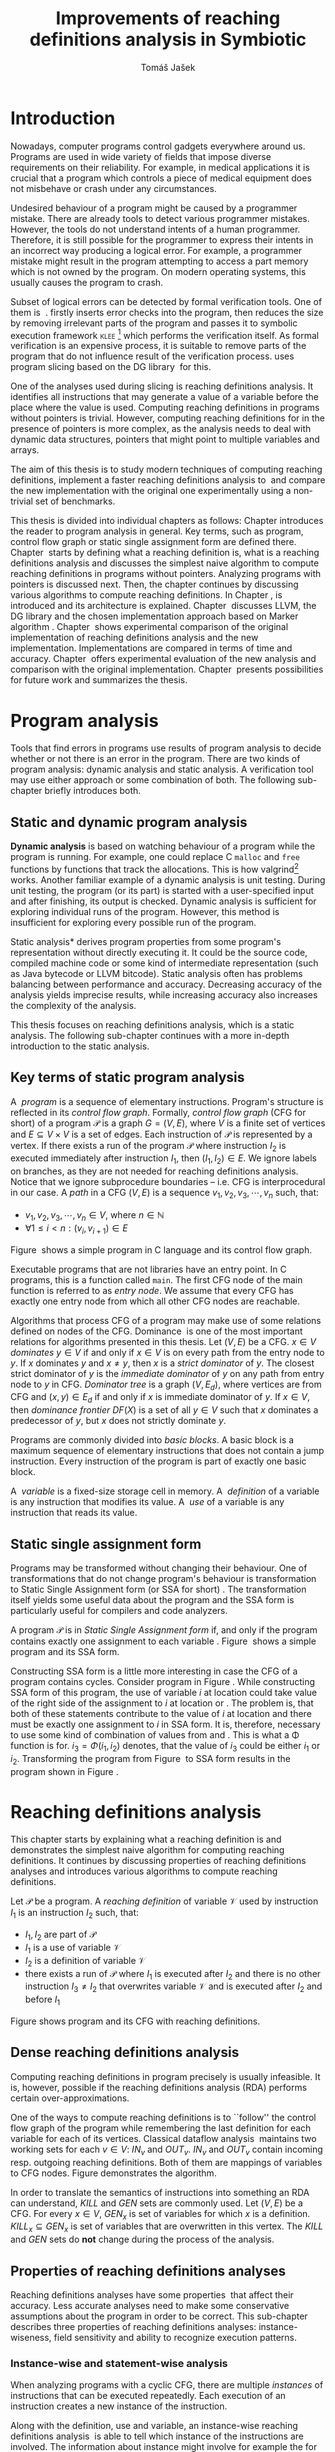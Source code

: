 #+TITLE: Improvements of reaching definitions analysis in Symbiotic
#+AUTHOR: Tomáš Jašek
#+LATEX_CLASS:         fithesis
#+OPTIONS:             todo:nil toc:nil
#+LATEX_CLASS_OPTIONS: [nolot,nolof,digital,twoside]
#+LATEX_HEADER:        \input{setup.tex}
* DONE Introduction

Nowadays, computer programs control gadgets everywhere around
us. Programs are used in wide variety of fields that impose diverse
requirements on their reliability. For example, in medical
applications it is crucial that a program which controls a piece of
medical equipment does not misbehave or crash under any circumstances.

Undesired behaviour of a program might be caused by a programmer
mistake. There are already tools to detect various programmer
mistakes. However, the tools do not understand intents of a human
programmer. Therefore, it is still possible for the programmer to
express their intents in an incorrect way producing a logical
error. For example, a programmer mistake might result in the program
attempting to access a part memory which is not owned by the
program. On modern operating systems, this usually causes the
program to crash.

Subset of logical errors can be detected by formal verification
tools. One of them is \sbt{}\nbsp{}\cite{Symbiotic}. \sbt{} firstly inserts
error checks into the program, then reduces the size by removing
irrelevant parts of the program and passes it to symbolic execution
framework \textsc{klee} [fn::http://klee.github.io/] which performs
the verification itself. As formal verification is an expensive
process, it is suitable to remove parts of the program that do not
influence result of the verification process. \sbt{} uses program
slicing based on the DG library\nbsp{}\cite{ChalupaDG} for this.

One of the analyses used during slicing is reaching definitions
analysis. It identifies all instructions that may generate a value of
a variable before the place where the value is used. Computing
reaching definitions in programs without pointers is trivial. However,
computing reaching definitions for in the presence of pointers is more
complex, as the analysis needs to deal with dynamic data structures,
pointers that might point to multiple variables and arrays.

The aim of this thesis is to study modern techniques of computing
reaching definitions, implement a faster reaching definitions analysis
to\nbsp{}\sbt{} and compare the new implementation with the original one
experimentally using a non-trivial set of benchmarks.

This thesis is divided into individual chapters as follows: Chapter
\ref{ch:ProgAnalysis} introduces the reader to program analysis in
general. Key terms, such as program, control flow graph or static
single assignment form are defined there. Chapter\nbsp{}\ref{ch:RDA} starts
by defining what a reaching definition is, what is a reaching
definitions analysis and discusses the simplest naive algorithm to
compute reaching definitions in programs without pointers. Analyzing
programs with pointers is discussed next. Then, the chapter continues
by discussing various algorithms to compute reaching definitions. In
Chapter\nbsp{}\ref{ch:Symbiotic}, \sbt{} is introduced and its architecture
is explained. Chapter\nbsp{}\ref{ch:Implementation} discusses LLVM, the DG
library and the chosen implementation approach based on Marker
algorithm\nbsp{}\cite{BraunSSA}. Chapter\nbsp{}\ref{ch:Experiment}
shows experimental comparison of the original implementation of
reaching definitions analysis and the new
implementation. Implementations are compared in terms of time and
accuracy. Chapter\nbsp{}\ref{ch:Experiment} offers experimental evaluation
of the new analysis and comparison with the original
implementation. Chapter\nbsp{}\ref{ch:Summary} presents possibilities for
future work and summarizes the thesis.

* DONE Program analysis
\label{ch:ProgAnalysis}

Tools that find errors in programs use results of program analysis to
decide whether or not there is an error in the program. There are two
kinds of program analysis: dynamic analysis and static analysis. A
verification tool may use either approach or some combination of
both. The following sub-chapter briefly introduces both.

** DONE Static and dynamic program analysis

*Dynamic analysis* is based on watching behaviour of a program while
the program is running. For example, one could replace C =malloc= and
=free= functions by functions that track the allocations. This is how
valgrind[fn::http://valgrind.org/] works. Another familiar example of
a dynamic analysis is unit testing. During unit testing, the program
(or its part) is started with a user-specified input and after
finishing, its output is checked. Dynamic analysis is sufficient for
exploring individual runs of the program. However, this method is
insufficient for exploring every possible run of the program.

\noindent *Static analysis* derives program properties from some
program's representation without directly executing it. It could be
the source code, compiled machine code or some kind of intermediate
representation (such as Java bytecode or LLVM bitcode). Static
analysis often has problems balancing between performance and
accuracy. Decreasing accuracy of the analysis yields imprecise
results, while increasing accuracy also increases the complexity of
the analysis.

This thesis focuses on reaching definitions analysis, which is a
static analysis. The following sub-chapter continues with a more
in-depth introduction to the static analysis.

\clearpage
** DONE Key terms of static program analysis
\label{ch:KTPA}
#+BEGIN_LaTeX
  \begin{figure}
    \begin{minipage}[b]{0.5\textwidth}
      \begin{lstlisting}[language=C]
        int $i$;
        scanf("%d", &i);
        if ($i$ % 2 == 0)
            puts("even");
        else
            puts("odd");
        puts("exit");
      \end{lstlisting}
    \end{minipage}
    \begin{minipage}[t]{0.5\textwidth}
      \begin{tikzpicture}
      \tikzstyle{arr} = [->,shorten <=1pt,>=stealth',semithick]
        \node[draw, rectangle] (A) at (0, 0) {int $i$};
        \node[draw, rectangle] (B) at (0, -1.2) {scanf("\%d", \&$i$)};
        \node[draw, rectangle] (C) at (0, -2.4) {if $i$ \% 2 == 0};
        \node[draw, rectangle] (D) at (-1.5, -3.6) {puts("even")};
        \node[draw, rectangle] (E) at (1.5, -3.6) {puts("odd")};
        \node[draw, rectangle] (F) at (0, -4.8) {puts("exit")};
        \draw[arr] (A) -- (B);
        \draw[arr] (B) -- (C);
        \draw[arr] (C) -- (D);
        \draw[arr] (C) -- (E);
        \draw[arr] (D) -- (F);
        \draw[arr] (E) -- (F);
      \end{tikzpicture}
    \end{minipage}
    \caption{Program in C language and its control flow graph}
    \label{fig:programCFG}
  \end{figure}
#+END_LaTeX

A\nbsp{} /program/ is a sequence of elementary instructions.  Program's
structure is reflected in its /control flow graph/. Formally, /control
flow graph/ (CFG for short\index{CFG}) of a program $\mathcal P$ is a
graph $G = (V, E)$, where $V$ is a finite set of vertices and $E
\subseteq V \times V$ is a set of edges. Each instruction of $\mathcal P$
is represented by a vertex. If there exists a run of the program
$\mathcal P$ where instruction $I_2$ is executed immediately after
instruction $I_1$, then $(I_1, I_2) \in E$. We ignore labels on branches,
as they are not needed for reaching definitions analysis. Notice that
we ignore subprocedure boundaries -- i.e. CFG is interprocedural in
our case. A /path/ in a CFG $(V, E)$ is a sequence $v_1, v_2, v_3, \cdots, v_n$
such, that:

- $v_1,v_2, v_3, \cdots, v_n \in V$, where $n \in \mathbb N$
- $\forall 1 \le i < n: (v_i, v_{i+1}) \in E$

Figure\nbsp{}\ref{fig:programCFG} shows a simple program in C
language and its control flow graph.


Executable programs that are not libraries have an entry point. In C
programs, this is a function called =main=. The first CFG node of the
main function is referred to as /entry node/. We assume that every CFG
has exactly one entry node from which all other CFG nodes are
reachable.

\label{domTree} Algorithms that process CFG of a program may make use
of some relations defined on nodes of the
CFG. Dominance\nbsp{}\cite{TarjanDom} is one of the most important relations
for algorithms presented in this thesis. Let\nbsp{}$(V, E)$ be a CFG. $x \in
V$ /dominates/ $y \in V$ if and only if $x \in V$ is on every path from
the entry node to $y$. If $x$ dominates $y$ and $x \ne y$, then $x$ is a
/strict dominator/ of $y$. The closest strict dominator of $y$ is the
/immediate dominator/ of $y$ on any path from entry node to $y$ in
CFG. /Dominator tree/ is a graph $(V, E_d)$, where vertices are from
CFG and $(x, y) \in E_d$ if and only if $x$ is immediate dominator of
$y$.  If $x \in V$, then /dominance frontier/ $DF(X)$ is a set of all $y
\in V$ such that $x$ dominates a predecessor of $y$, but $x$ does not
strictly dominate $y$.

Programs are commonly divided into /basic blocks/. A basic block is a
maximum sequence of elementary instructions that does not contain a
jump instruction. Every instruction of the program is part of exactly
one basic block.

A\nbsp{} /variable/ is a fixed-size storage cell in memory. A\nbsp{}
/definition/ of a variable is any instruction that 
modifies its value. A\nbsp{} /use/ of a variable is any instruction
that reads its value.

** DONE Static single assignment form
Programs may be transformed without changing their behaviour. One of
transformations that do not change program's behaviour is
transformation to Static Single Assignment form (or SSA for
short)\nbsp{}\cite{CytronSSA}. The transformation itself yields some useful
data about the program and the SSA form is particularly useful for
compilers and code analyzers.

#+BEGIN_LaTeX
    \begin{figure}[H]
    \begin{minipage}[t]{0.5\textwidth}
      \begin{lstlisting}[language=C]
        int $i$ = 1;
        int $j$ = 1;
        $i$ = $i$ + $j$;
        $j$ = $j$ + $i$;
        foo($i$, $j$);
      \end{lstlisting}
    \end{minipage}
    \begin{minipage}[t]{0.5\textwidth}
      \begin{lstlisting}[language=C]
      int $i_1$ = 1;
      int $j_1$ = 1;
      $i_2$ = $i_1$ + $j_1$;
      $j_2$ = $j_1$ + $i_2$;
      foo($i_2$, $j_2$);
      \end{lstlisting}
    \end{minipage}
    \caption{Program and its SSA form}
    \label{fig:programSSA}
    \end{figure}
#+END_LaTeX
A program $\mathcal P$ is in /Static Single Assignment form/ if, and
only if the program contains exactly one assignment to each
variable\nbsp{}\cite{RosenGVNRC}. Figure\nbsp{}\ref{fig:programSSA} shows a simple
program and its SSA form.
\clearpage
#+BEGIN_LaTeX
  \begin{figure}
      \begin{lstlisting}[language=C]
int $i$ = 0; /\encircle{1}/
while ($i$ < 10) {
    printf("%d\n", $i$); /\encircle{2}/
    $i$++;  /\encircle{3}/
}
      \end{lstlisting}

    \caption{Simple C program with loops}
    \label{fig:loop1}
    \end{figure}
#+END_LaTeX
Constructing SSA form is a little more interesting in case the CFG of
a program contains cycles. Consider program in
Figure\nbsp{}\ref{fig:loop1}. While constructing SSA form of this program,
the use of variable $i$ at location \encircle{2} could take value of
the right side of the assignment to $i$ at location \encircle{1} or
\encircle{3}. The problem is, that both of these statements contribute
to the value of $i$ at location \encircle{2} and there must be exactly
one assignment to $i$ in SSA form. It is, therefore, necessary to use
some kind of combination of values from \encircle{1} and
\encircle{3}. This is what a \Phi function is for. $i_3 = \Phi(i_1, i_2)$
denotes, that the value of $i_3$ could be either $i_1$ or
$i_2$. Transforming the program from Figure\nbsp{}\ref{fig:loop1} to SSA form
results in the program shown in Figure\nbsp{}\ref{fig:loop2}.

#+BEGIN_LaTeX
    \begin{figure}[h]
      \begin{lstlisting}[language=C]
int $i_1$ = 0;
int $i_2$;
int $i_3$;

while ($i_2 = \Phi(i_1, i_3), i_2 < 10$) {
    printf("%d\n", $i_2$);
    $i_3$ = $i_2$ + 1;
}
      \end{lstlisting}
  \caption{SSA form of the program from figure~\ref{fig:loop1}}
  \label{fig:loop2}
    \end{figure}
#+END_LaTeX

* DONE Reaching definitions analysis
\label{ch:RDA}
This chapter starts by explaining what a reaching definition is and
demonstrates the simplest naive algorithm for computing reaching
definitions. It continues by discussing properties of reaching
definitions analyses and introduces various algorithms to compute
reaching definitions.

\label{def:RD}Let $\mathcal P$ be a program. A /reaching definition/
\index{RD} of variable $\mathcal V$ used by instruction $I_1$ is an
instruction $I_2$ such, that:
+ $I_1, I_2$ are part of $\mathcal P$
+ $I_1$ is a use of variable $\mathcal V$
+ $I_2$ is a definition of variable $\mathcal V$
+ there exists a run of $\mathcal P$ where $I_1$ is executed after $I_2$
  and there is no other instruction $I_3 \neq I_2$ that overwrites
  variable $\mathcal V$ and is executed after $I_2$ and before $I_1$

#+BEGIN_LaTeX
    \begin{figure}[hbtp]
      \begin{subfigure}{0.5\textwidth}
        \centering
        
        \begin{lstlisting}[language=C]
int i = 5; /\encircle{1}/
int j = 4; /\encircle{2}/
          
if (i == 0) {
    j = 1; /\encircle{3}/
} else if (i == 2) {
    j = 3; /\encircle{4}/
}
printf("%d", j);
        \end{lstlisting}
      \end{subfigure}
      \begin{subfigure}{0.5\textwidth}
        \centering
        \begin{tikzpicture}

          \tikzstyle{arr} = [->,shorten <=1pt,>=stealth',semithick];
          \tikzstyle{rd} = [->,shorten <=1pt,>=stealth',dashed];

          \node[draw, rectangle] (declI)               { int $i = 5$};
          \node[draw, rectangle] (declJ) [below of=declI] { int $j = 4$};

          \node[draw, rectangle] (C) [below of=declJ] { if $i$ == 0};
          \node[text]                [right of=C, right of=C, right of=C] { $i \rightarrow \{ \encircle{1} \}$};
          \node[draw, rectangle] (E) [below of=C] { if $i == 2$ };
          \node[text]                [right of=E, below of=E] { $i \rightarrow \{ \encircle{1} \}$};
          \node[draw, rectangle] (D) [right of=E, right of=E] { j = 1 };
          \node[draw, rectangle] (F) [below of=E, left of=E] { $j = 3$ };
          \node[draw, rectangle] (G) [below of=F, below of=E] { printf("\%d", $j$ ) };
          \node[text]                [below of=G] { $j \rightarrow \{ \encircle{2}, \encircle{3}, \encircle{4} \}$};

          \draw [arr] (declI) -- (declJ);
          \draw [arr] (declJ) -- (C);
          \draw [arr] (C) -| (D);
          \draw [arr] (C) -- (E);
          \draw [arr] (D) |- (G);
          \draw [arr] (E) -- (F);
          \draw [arr] (F) -- (G);
          \draw [arr] (E) -- (G);
        \end{tikzpicture}

      \end{subfigure}
      \caption{Program in C language, its CFG and reaching definitions. Solid edges are part of CFG, reaching definitions are represented by set of line numbers where the definitions are.}
      \label{fig:programRD}
    \end{figure}
#+END_LaTeX

Figure \ref{fig:programRD} shows program and its CFG with reaching
definitions.

** DONE Dense reaching definitions analysis
\label{denseRDA} 

Computing reaching definitions in program precisely is usually
infeasible. It is, however, possible if the reaching definitions
analysis (RDA) performs certain over-approximations.

One of the ways to compute reaching definitions is to ``follow'' the
control flow graph of the program while remembering the last
definition for each variable for each of its vertices. Classical
dataflow analysis\nbsp{}\cite{TonellaDenseRDA} maintains two working sets
for each $v \in V$: $IN_v$ and $OUT_v$. $IN_v$ and $OUT_v$ contain incoming
resp. outgoing reaching definitions. Both of them are mappings of
variables to CFG nodes. Figure \ref{fig:denseRDA} demonstrates the
algorithm.

In order to translate the semantics of instructions into something an
RDA can understand, $KILL$ and $GEN$ sets are commonly used. Let $(V,
E)$ be a CFG. For every $x \in V$, $GEN_x$ is set of variables for which
$x$ is a definition. $KILL_x \subseteq GEN_x$ is set of variables that
are overwritten in this vertex. The $KILL$ and $GEN$ sets do *not*
change during the process of the analysis.

#+BEGIN_LaTeX
  \begin{figure}[H]
    \begin{algorithm}[H]
      \SetAlgoVlined
      \KwData{Control Flow Graph as $(V, E)$, for every $v \in V$, $GEN_v$ and $KILL_v$ are known based on instruction semantics, $pred(v)$ is a set of predecessors of $v$ in the CFG}
      \KwResult{for every $v \in V$, $IN_v$ and $OUT_v$ are computed}
      
      \While{\text{not fixpoint}} {
        \For{$v \in V$} {
          $IN_v \gets \bigcup\limits_{u \in pred(v)} OUT_u$ \;
          $OUT_v \gets GEN_v \cup (IN_v \setminus KILL_v)$ \;
        }
      }
    \end{algorithm}
    \caption{Dense reaching definitions analysis algorithm}
    \label{fig:denseRDA}
  \end{figure}
#+END_LaTeX

** DONE Properties of reaching definitions analyses

Reaching definitions analyses have some properties\nbsp{}\cite{rptRDA} that
affect their accuracy. Less accurate analyses need to make some
conservative assumptions about the program in order to be
correct. This sub-chapter describes three properties of reaching
definitions analyses: instance-wiseness, field sensitivity and ability
to recognize execution patterns.

*** DONE Instance-wise and statement-wise analysis
When analyzing programs with a cyclic CFG, there are multiple
/instances/ of instructions that can be executed repeatedly. Each
execution of an instruction creates a new instance of the instruction.

Along with the definition, use and variable, an instance-wise reaching
definitions analysis\nbsp{}\cite{rptRDA} is able to tell which instance of the
instructions are involved. The information about instance might
involve for example the for loop indexing variable $i$. There might be
more variables in case the instruction is inside of a nested loop.

#+BEGIN_LaTeX
  \begin{figure}[H]
    \begin{lstlisting}[language=C]
int $a$ = 0; /\encircle{1}/

for(int $i$ = 0; $i$ < 5; ++$i$) {
    int $b$ = $a$ + $i$; /\encircle{2}/
    $a$ = $b$; /\encircle{3}/
}
      \end{lstlisting}
      \caption{Demonstration of differences between statement-wise and instance-wise analysis}
      \label{fig:instWise}
      \end{figure}
#+END_LaTeX

Differences between instance-wise analysis and statement-wise analysis
are demonstrated on a simple program in figure
\ref{fig:instWise}. Reaching definitions for $a$ at location
\encircle{2} are \encircle{1} and \encircle{3}. The difference is how
much information the analysis is able to provide about the reaching
definition \encircle{3} at \encircle{2}. Statement-wise analysis would
simply state, that \encircle{3} is a reaching definition of $a$ at
\encircle{2}. Instance-wise analysis goes a little further by
reporting, that $\encircle{3}^{i+1}$ is a reaching definition of $a$ at
$\encircle{2}^i$. The upper index denotes the index of iteration.

*** DONE Field sensitivity
Usage of aggregated data structures, such as arrays or C language
=struct=-s introduces another issue that needs to be addressed by a
reaching definitions analysis. Precision of analysis for programs that
use aggregated data structures depends on whether the analysis can
distinguish between individual elements of the data structure\nbsp{}\cite{rptRDA}.

#+BEGIN_LaTeX
  \begin{figure}
    \begin{lstlisting}[language=C]
int $a$[5];
$a$[0] = 1; /\encircle{1}/
$a$[1] = 2; /\encircle{2}/
foo($a$[2]); /\encircle{3}/
    \end{lstlisting}
    \caption{Demonstration of field-sensitive reaching definitions analysis}
    \label{fig:rdaFS}
    \end{figure}
#+END_LaTeX

Consider the program in Figure\nbsp{}\ref{fig:rdaFS}. Locations \encircle{1}
and \encircle{2} in the program define the first and the second
element of $a$. After that, location \encircle{3} contains a function
call that uses the third element of the array. This element has no
definitions in the program, so an accurate reaching definitions should
find no definitions for it.

A field-sensitive analysis considers array indices and correctly
reports no reaching definitions for $a[2]$ at location \encircle{3}.

A field-insensitive analysis ignores indices of the array and for
location \encircle{3}, it would report, that reaching definitions of
$a[2]$ are \encircle{1} and \encircle{2}. This is an
over-approximation that has to be performed by the field-insensitive
analysis.
*** DONE Execution patterns recognition

#+BEGIN_LaTeX
  \begin{figure}
    \begin{lstlisting}[language=C]
int foo(int $a$) {
int $c$ = 0;
if ($a$ < 0) {
  $c$ = 1; /\encircle{1}/
}
if (a >= 0) {
  $c$ = 2; /\encircle{2}/
}
return $c$; /\encircle{3}/
}
    \end{lstlisting}
    \caption{Demonstration of effects of execution patterns recognition on reaching definitions analysis}
    \label{fig:executionPatterns}
  \end{figure}
#+END_LaTeX

Reaching definitions analysis is often not the only analysis that is
part of a program analysis framework. More often than not, there are
more analyses that derive various properties of program or its
parts. Reaching definitions analysis can sometimes take advantage of
results of previously ran analyses and achieve better accuracy or
speed\nbsp{}\cite{rptRDA}.

Consider the program in figure\nbsp{}\ref{fig:executionPatterns}. If an external
analysis reports that there is no program execution where $a < 0$, the
reaching definitions analysis could take this into account and derive
that \encircle{1} is not a reaching definition of $c$ at \encircle{3}
even despite the fact it is a definition of a simple
variable. Analysis that does not take it into account would report
that both \encircle{1} and \encircle{2} are reaching definitions of
$c$ at \encircle{3}.

In this case, an analysis that does not recognize execution patterns
yields an over-approximation, which is not a problem.

*** DONE Using strong and weak definitions
The mentioned properties increase accuracy of an RDA. Accuracy of the
analysis comes at the cost of performance. Because of that, it is
desirable to trade accuracy for better performance in some cases. In
order not to sacrifice too much accuracy, analyses distinguish between
/strong/ and /weak/ definitions.

A\nbsp{}strong definition over-writes the variable with a new value. When
a\nbsp{}strong definition is encountered, it invalidates all previous
definitions of the variable. Weak definition, on the other hand, does
not necessarily over-write the variable, so it does not invalidate
previous definitions. In the dense algorithm discussed in
Section\nbsp{}\ref{denseRDA}, strong definitions are both in the $KILL$
sets.

** DONE Analyzing programs that use pointers
One of the most important features of programming languages are
pointers. They can be utilized to implement dynamic data structures,
which are very widely used. As pointers make it possible to create
variables that refer to variables, they inherently make programs more
difficult to understand and analyze. In order to compute reaching
definitions in programs that use pointers, an RDA must use information
from pointer analysis which took place prior to the RDA.

*** DONE Pointer analysis
Pointer analysis\nbsp{}\cite{ChalupaPTA} is, similarly to reaching
definitions analysis, a static program analysis. It computes a set
$\mathcal V$ of variables for each pointer $p$. This set will be
referred to as /points-to/ set. If $p$ may point to some variable $v$,
then $v \in \mathcal V$.

Reaching definitions analysis uses the data from pointer analysis to
recognize possible uses and definitions of variables. Accuracy of the
reaching definitions analysis, therefore, depends on accuracy of the
underlying pointer analysis. Namely, when the pointer analysis
performs an over-approximation, so will the reaching definitions
analysis.

*** DONE Weak definitions in programs with pointers
\label{strongWeakUpdate} Reaching definitions analyses that process
programs with pointers need to use weak definitions. Had they used
strong definitions, they could yield incorrect results.

The first case is, that a pointer could point to multiple
variables. In this case, every definition via such pointer must be
considered as a weak definition, because it could over-write either of
the memory objects while leaving the other untouched.

#+BEGIN_LaTeX
    \begin{figure}
      \begin{lstlisting}[language=C]
  int *foo() {
      return malloc(sizeof(int)); /\encircle{3}/
  }
    
int *a = foo();
int *b = foo();
*a = 1; /\encircle{1}/
*b = 2; /\encircle{2}/
      \end{lstlisting}
      \caption{Demonstration of weak definitions of heap-allocated memory. Source: DG library documentation}
      \label{fig:heapWeak}
    \end{figure}
#+END_LaTeX

Consider the program in figure\nbsp{}\ref{fig:heapWeak}. The program could
case problems if the pointer analysis used by RDA uses statements to
identify memory objects. Two objects allocated by the same statement
are then treated as the same memory. This is not accurate, as $a$ and
$b$ are two distinct memory objects. If \encircle{2} is labeled as
a\nbsp{}strong update, the definition at \encircle{1} would be over-written
be the definition at \encircle{2}, because they were allocated by the
same statement - =malloc= at \encircle{3}. As a consequence, the RDA
has to treat definitions of heap-allocated memory as weak definitions.

Apart from the dense algorithm, several other algorithms to compute
reaching definitions have been introduced. Other algorithms are
generally based on traversing the CFG of a program and processing only
definitions and uses of variables. They also attempt to eliminate need
to use fixpoint in the computation. The following section briefly
introduces demand-driven reaching definitions
analysis.

** DONE Demand-driven reaching definitions analysis

The main idea of demand-driven approach\nbsp{}\cite{SootDDRDA} is to answer
the question ``can a definition $d$ of variable $v$ reach a program
point $p$?''. This question is referred to as /query/ and it is
represented by a triple $(d, p, v)$. After a query is generated, it is
propagated backwards along nodes of the CFG. Each node may either
answer the query or continue the propagation to its predecessors. If a
node $x$ contains a definition of $v$, the query propagation
stops. The answer is yes, if and only if $x = d$. If $x \ne d$, then
node $x$ kills the definition $d$ before it can reach $p$ along the
path.

In case a program point $p$ has $n$ predecessors, it is sufficient
that the reachability of $d$ is reported by at least one of them.

It is worth noting, that this approach has a special property that
makes it suitable for a slicer: It is able to start from the slicing
criterion and gradually find all definitions that affect the
criterion. This way, it can avoid computing irrelevant information.

** DONE Sparse dataflow analysis
Another approach to computing reaching definitions was introduced by
Madsen and M\o{}ller \cite{MadsenSDAPR}. This approach requires
pre-computing dominator tree\nbsp{}\cite{CytronSSA} for nodes of the
CFG, as explained in section\nbsp{}\ref{domTree}.

When the algorithm encounters a use of a variable, it searches
dominator tree of the program backwards until it finds a definition of
the same variable. The triple $(d, v, u)$ where $d$ is a definition of
a variable $v$ and $u$ is a use of $v$, is then added to $DU$ set.

When a new definition $d_n$ of variable $v$ is encountered, the
algorithm finds a set $\mathcal D_p$ of previous definitions of
$v$. Then, for each $d_p \in \mathcal D_p$ where $d_n$ is a strict
dominator of $d_p$, all triples $(d_p, v, u) \in DU$ are removed from
$DU$.

While processing definitions and uses, the algorithm places \Phi nodes
for variables when necessary. As a side-effect, SSA form of the
program is produced.

The input program is processed by the algorithm until fixpoint -- there is no new use
discovered.

** DONE Algorithms based on static single assignment form
\label{SSArd} Algorithms that transform a program into SSA form
replace modified variables in assignments by new, artificially-created
variables representing a new ``version'' of the variable. They also
replace variables in uses by the most recent definition -- reaching
definition. Reaching definitions are a side-effect of transformation
to SSA form.

For the purpose of this thesis, we have studied two algorithms for
computing SSA form. One of them has been introduced by Cytron et
al\nbsp{}\cite{CytronSSA}.  The second algorithm, invented by Braun et
al\nbsp{}\cite{BraunSSA}, is simpler and has been experimentally proven to
be as fast as the Cytron et al. algorithm\nbsp{}\cite{BraunSSA}.

*** DONE Cytron et al algorithm

Algorithm introduced by Cytron et al.\nbsp{}\cite{CytronSSA} uses dominance
information to find locations of \Phi nodes, so it requires the dominator
tree of nodes in the CFG to be computed already. It also requires to
have a set $\mathcal A(\mathcal V)$ for every variable $\mathcal V$,
that contains all definitions of $\mathcal V$.

The algorithm starts by computing dominance frontiers from a dominator
tree. Dominance frontiers are then used to compute where in the
program should \Phi nodes be placed. \Phi node positions are computed for
each variable individually. After positions of \Phi nodes are computed,
the CFG is traversed once again and value numbering takes place for
all variables at once.

This approach is proven to produce minimal SSA form\nbsp{}\cite{CytronSSA}.

*** DONE Braun et al algorithm
\label{marker}

Algorithm by Braun et al.\nbsp{}\cite{BraunSSA} will be used as a base for
implementation of the new analysis, so it is discussed more in depth.
The algorithm operates in two phases: /local value numbering/ and /global
value numbering/. Both of these phases process basic blocks of the
program in the execution order.

During *local value numbering*, it computes SSA form of every basic
block of the program. For every basic block, it iterates through all
instructions in execution order. If an instruction $I$ defines some
variable $\mathcal V$, $I$ is remembered as the current definition of
$\mathcal V$. If an instruction $I$ uses some variable $\mathcal V$,
the algorithm looks up its definition. If there is a current
definition $\mathcal D$, the use of variable $\mathcal V$ is replaced
by use of the numbered variable that corresponds to $\mathcal D$.

*Global value numbering* is involved once no definition for the
specified variable can be found in the current basic block. The
algorithm places a \Phi node on top of the current basic block and starts
recursively searching the CFG for the latest definition in all
predecessors of the current basic block. Once a definition is found,
it is added as an operand to the \Phi node.

When looking up a definition of a variable from a predecessor basic
block, the basic block might not be processed by global value
numbering. If that is the case, the algorithm does not have any idea
about which variables are defined in that basic block. This happens
when the program's CFG is cyclic -- e.g. recursive function is called
or for loop is used. Because of that, the algorithm remembers the last
definition of variable in basic blocks during local value
numbering. If there is no last definition in a block, the lookup
continues to all predecessors recursively.

The key part of the algorithm can be seen in
Figure\nbsp{}\ref{fig:braunSSA}. Braun et al. present a way to reduce the
number of added \Phi nodes, which allows their algorithm to produce
minimal SSA form. That part of the algorithm is not too important, so
we can assume that a call to =tryRemoveTrivialPhi(phi)= always returns
=phi= for simplicity.

#+BEGIN_LaTeX
  \begin{figure}[H]
    \begin{algorithm}[H]
      \SetAlgoVlined
      \SetKw{In}{in}
      \SetKw{Not}{not}
      \SetKw{New}{new}
      \SetKw{Contains}{contains}
      \SetKwFunction{WriteVariable}{writeVariable}
      \SetKwFunction{ReadVariable}{readVariable}\
      \SetKwFunction{ReadVariableRecursive}{readVariableRecursive}
      \SetKwFunction{AddPhiOperands}{addPhiOperands}
      \SetKwFunction{TryRemoveTrivialPhi}{tryRemoveTrivialPhi}
      \SetKwFunction{NewPhi}{Phi}

      \Fn{\WriteVariable{$variable, block, value$}} {
        $currentDef[variable][block] \gets value$ \;
      }
      \Fn{\ReadVariable{$variable, block$}}{
        \If{$currentDef[variable]$ \Contains $block$} {
          \Return $currentDef[variable][block]$ \;
        }
        \Return \ReadVariableRecursive{$variable, block$} \;
      }
      \Fn{\ReadVariableRecursive{$variable, block$}} {
        \uIf{$block$ \Not \In $sealedBlocks$} {
          $val \gets$ \New \NewPhi{block} \;
          $incompletePhis[block][variable] \gets val$ \;
        } \uElseIf{$\lvert block.preds \rvert = 1$} {
          $val \gets$ \ReadVariable($variable, block.preds[0]$) \;
        } \Else{
          $val \gets$ \New \NewPhi{$block$} \;
          \WriteVariable{$variable, block, val$} \;
          $val \gets$ \AddPhiOperands{$variable, val$} \;
        }
      }
      \Fn{\AddPhiOperands{$variable, phi$}} {
        \For{$pred \in phi.block.preds$} {
          phi.appendOperand(\ReadVariable{$variable, pred$}) \;
        }
        \Return \TryRemoveTrivialPhi{phi} \;
      }
    \end{algorithm}
    \caption{Braun et al. algorithm pseudocode. Source: Braun et al.~\cite{BraunSSA}}
    \label{fig:braunSSA}
  \end{figure}
#+END_LaTeX

* DONE Symbiotic

\label{ch:Symbiotic} \sbt{} is a modular tool for formal verification
of programs working. It is being developed at Faculty of
Informatics, Masaryk University. \sbt{} works by combining three
well-known techniques:

1. *Instrumentation* is responsible for inserting various error checks
   into the program. For example, when checking memory access errors,
   instrumentation is responsible for registering the allocated memory
   along with allocation size to a global data structure. When
   dereferencing a pointer, instrumentation inserts a check to verify
   whether this pointer is inside allocated bounds or not. An
   assertion that crashes the program if a dereference is out of
   bounds of allocated memory is inserted, too.
2. *Program Slicing*\nbsp{}\cite{ChalupaDG} is a technique that reduces the
   size of the program by removing parts that do not influence its
   behaviour with respect to a specified /slicing criterion/. Slicing
   criterion consists of several =assert= calls. The slicer computes
   which instructions the slicing criterion is dependent on. For that,
   it uses results of reaching definitions analysis.
3. *Symbolic execution* is the last step. It is a technique that
   decides whether the program could violate a condition of some
   assertion in the program. Rather than requiring user input, it uses
   so-called symbolic values. Whenever there is a program branching
   based on the symbolic value, the symbolic virtual machine remembers
   a constraint of the value based on the branching condition. When an
   erroneous state is reached, the symbolic virtual machine reports
   the path in the program that leads to the error.

\sbt{} is based on the LLVM compiler infrastructure\nbsp{}\cite{LLVM}. LLVM
is introduced in the following section.

** DONE LLVM
LLVM\nbsp{}\cite{LLVM} is an infrastructure for compilers and optimizers. It
consists of multiple libraries and tools. One of the tools is clang[fn::https://clang.llvm.org/] -- a compiler of C language.

LLVM defines its own intermediate representation(LLVM IR) of a program. The
representation looks very similar to assembler.

\label{partialSSA} Any program in LLVM IR is guaranteed to be in
/partial SSA form/. Partial SSA form means, that there is at most one
definition for each register. This form of program, however, makes no
guarantees about variables in memory. Those are *not* in SSA
form. Thanks to the partial SSA transformation, LLVM already provides
reaching definitions information for its register variables.

* DONE Implementation
\label{ch:Implementation} This chapter starts by introduction of the
DG library and the LLVM infrastructure, continues by discussing
designed modifications of the Marker algorithm and finally, the new
reaching definitions analysis implementation.

** DONE DG Library
The slicer used in \sbt{} uses the DG library\nbsp{}\cite{ChalupaDG} to
create dependence graph and slice away unnecessary parts of
verified program. New reaching definitions analysis has been
implemented to the DG library, so it can be used with any software
that uses DG.

Before processing any program, DG loads the program into its own
framework. Analyses that are part of DG are independent of the program
representation, because they only use DG framework which handles the
details. However, DG currently supports only LLVM intermediate
representation.

*** DONE Pointer analysis in DG
The new reaching definitions analysis requires information from a
pointer analysis. DG already contains a pointer analysis, which can be
utilized. However, there are two important implementation details that
need to be adressed by any RDA that uses results of this pointer
analysis.

In some cases, the pointer analysis is unable to determine which
variables to pointer points to. It happens for example in case the
pointer is returned from a function from an external library that is
not part of the program. The pointer analysis returns that the pointer
points to a virtual node called ``unknown memory''. This has to be
addressed later in the reaching definitions analysis.


The pointer analysis in DG is field-sensitive, which opens a
possibility to implement a field-sensitive RDA as well. There are
multiple approaches to addressing field-sensitivity. One of them
involves considering each element of an aggregated data structure as a
separate variable. The pointer analysis in DG uses another approach:
it reports which memory object is being accessed and what part of the
object is being accessed. The part of the object is specified by a
pair $(offset, length)$, where both $offset$ and $length$ are in
bytes. In some cases, the $offset$ can be unknown. This case needs to
be addressed by the RDA, too.

*** DONE Reaching definitions analysis framework in the DG library
DG uses reaching definitions analysis to calculate data dependencies
between instructions. The original reaching definitions analysis in DG
uses the dense approach, as described in section \ref{denseRDA}.

Prior to the reaching definitions analysis itself, DG builds a
subgraph of program's control flow graph\index{CFG} from the program
representation. The subgraph does not contain all types of
instructions. Rather, it consists only of store instructions, call
instructions, return instructions and all memory allocations. In spite
of not containing all instructions, it reflects structure of the
program. Each instruction in the subgraph that defines some memory
object already has an associated points-to information from pointer
analysis. Thanks to this, it is possible to tell which variables are
strongly or weakly defined in a particular CFG node.

** DONE Implemented reaching definitions analysis algorithm

The implemented reaching definitions analysis is based on the Marker
algorithm\nbsp{}\cite{BraunSSA}. As described in\nbsp{}\ref{marker}, the algorithm
transforms a program into SSA form, which is not exactly what we
need. We start by adapting the algorithm to compute reaching
definitions.

*** DONE Computing reaching definitions from Marker algorithm
In SSA form, every use of a variable has exactly one reaching
definition. Thanks to this property, it is trivial to compute reaching
definitions in a program that is in SSA form. Thus, transforming
memory operations in the program into SSA form yields reaching
definitions. We split up the computation into two phases:
1. In the first phase, the implementation constructs a /sparse RD
   graph/ separately for every allocated variable. Sparse RD graph is
   a graph, where for every reaching definition $(I_1, I_2)$ exists a
   path $P = (p_1, p_2, \cdots, p_n)$ where $p_1 = I_1$ and $p_n = I_2$. Each node
   $p \in P$ is either a definition, use or a \Phi node. The path may
   consist of multiple \Phi nodes, but it might be trivial as well. The
   construction is straightforward: whenever a variable use $u$ is
   encountered, lookup the definition of the variable (using
   =readVariable=). If a \Phi node $y$ is created as a result, add an
   edge $(x, y)$ to the sparse RD graph for each operand $x$ of
   $y$. Then, for the definition $d$ of the variable returned by
   =readVariable=, add an edge $(u, d)$ to the sparse RD graph.
2. In the second phase, the control flow graph $(V, E)$ of the program
   is traversed once again. For every use $u \in V$ of variable $v$, a
   BFS search of the sparse RD graph for $v$ is started in $u$. If the
   definition found is not a \Phi node, it is added as a reaching
   definition. If it is a \Phi node, the search continues to its
   predecessors.

The original dense analysis is field-sensitive. In the next section,
we modify the new algorithm to be field-sensitive too.

*** DONE Field sensitivity
\label{ch:implFieldSens} Every definition and use have an associated
interval of bytes in memory that is being accessed by the
instruction. Data structure used for =current_def= and =last_def= does
not consider the interval when looking up definitions in
=readVariable=. We have decided to design a new custom data structure
that considers the intervals while looking up variables. The data
structure works similarly to a map which maps intervals to values of
some type -- in this case CFG nodes. We call it =IntervalMap=.

When a definition is encountered, it is necessary to save the interval
of the definition along with the CFG node where the definition is to
the =IntervalMap=.

When a use is encountered, modified =readVariable= function looks up
overlapping definitions from the =IntervalMap=. =readVariable=
is modified to return a set of definitions rather than a single
definition. That is because two or more subintervals of the used
interval could be defined by different instructions and all of the
instructions are reaching definitions, as they do not over-write one
another completely.

When =readVariable= finds a definition in the current block of a
subinterval $i_S$, which is smaller than the use interval $i_U$, the
lookup must continue to predecessor blocks. In each predecessor block,
it attempts to find a set of intervals $\mathcal I$ such that $(i_U
\setminus i_S) \subseteq \bigcup_{i \in \mathcal I}$. In other words, find
definitions for the ``missing'' parts of the interval. The search for
definition ends once the set is found for every predecessor basic
block of the current basic block or when the entry node of the CFG is
reached.

The =readVariableRecursive= function adds \Phi nodes for the variable
when necessary. Whenever a \Phi node is created, the definition and use
represented by the \Phi node have the same interval as the use it is
created for.

Sometimes, the accessed interval of memory is not known at the time of
compilation. In this case, the interval is stretched to the whole
interval of allocation variable, if known. If the allocation size is
not known either, maximum allocation size is used. When there is a
definition of an unknown interval, the analysis must assume it could
be definition of any part of the interval. Multiple definitions of
unknown intervals should not kill each other, as they could both be
reaching definitions for all uses reachable in the CFG by a path where
the whole range of the variable is not over-written. This issue is
addressed in the following section.

*** DONE Strong and weak definitions
As the algorithm needs to remember multiple definitions in case the
interval is unknown or a pointer might point to multiple variables, we
use weak definitions to achieve that. Marker algorithm again needs to
be modified to consider them.

We extend the Marker algorithm with two new map structures:
=current_weak_def= and =last_weak_def=. The semantics is similar to
=current_def= and =last_def= from the Marker algorithm.

In =writeVariable=, the choice of the structure where to save the
definition gets a little more complex again. Weak updates will be
saved to =last_weak_def= or =current_weak_def= depending on the
context, while strong updates will be saved to =last_def= or
=current_def=. When encountering a strong definition, intervals of
weak definitions need to be modified not to overlap with the strong
definition. This way, the strong definition ``kills'' the weak
definition. We extend the =IntervalMap= data structure to allow this.

In the previous section, we have mentioned that =readVariable= can
stop the search for definitions once it finds a set of definitions
that ``covers'' the interval of use. We may not add the weak
definition in the set of intervals $\mathcal I$, but we add it to the
result as a reaching definition. Only strong definitions are added to
the set of intervals. We demonstrate why using a simple program in
Figure\nbsp{}\ref{fig:weakUnknown}.

#+BEGIN_LaTeX
  \begin{figure}
    \begin{lstlisting}[language=C]
int $a$[10];
int $b$ = rand() % 10;

$a$[0] = 5; /\encircle{1}/
$a$[$b$] = 1; /\encircle{2}/

printf("%d", $a$[0]); /\encircle{3}/      
    \end{lstlisting}
    \caption{Demonstration of weak definitions of unknown offsets}
    \label{fig:weakUnknown}
  \end{figure}
#+END_LaTeX

Let us assume, the =rand= function returns a nondeterministic random
integer. In runs of the program where $b = 0$, it is correct to report
that reaching definitions fo $a[0]$ at \encircle{3} is only
\encircle{2}. However, the value of $b$ is unknown before the program
is started. The value of $b$ could be non-zero, so it would be
incorrect to over-write the definition at \encircle{2} by the
definition at \encircle{1}. Thus, the definition at \encircle{2} has
to be weak.

*** DONE Sealed blocks
The Marker algorithm is capable of constructing SSA form of programs
while loading the program representation from a file. Because of this,
it maintains a set of blocks called =sealedBlocks=, that holds all
blocks that already have all their predecessors added. In our case, we
already have the whole program loaded, so we can consider all of our
basic blocks to be sealed\nbsp{}\cite{BraunSSA}.

** DONE New reaching definitions analysis implementation
This chapter describes how the new reaching definitions
analysis has been implemented in the existing framework.

Thanks to LLVM's transformation to partial SSA form (as described in
\ref{partialSSA}), there is no need to compute reaching definitions of
LLVM register variables. Reaching definitions for register variables
have already been computed while translating the C program into LLVM
Intermediate Representation (LLVM IR). Therefore, the implementation
focuses on address-taken variables.

*** DONE Subgraph builder abstractions
Each reaching definitions analysis in the DG library could require
different set of information in the reaching definitions subgraph. The
new analysis requires information about uses in the graph, which are
not added by the current subgraph builder. With that in mind, we have
decided to allow each RDA to use different subgraph builder. A
subgraph builder builds a reaching definitions subgraph from some
representation.

The goal is to allow the user of =ReachingDefinitions= class to run
any reaching definitions analysis they choose. The pointer analysis
framework in the DG library already allows the user to specify pointer
analysis to run using templates. We will do something similar to the
reaching definitions analysis.

We have designed and implemented an interface for subgraph builders
from the LLVM IR called =LLVMRDBuilder=. This interface allows us to
implement a =build= function, that returns the entry node of the
reaching definitions subgraph. The implementation of the new subgraph
builder is very similar to the original implementation, with two major
differences. The new subgraph builder splits up LLVM basic blocks when
a function call is encountered and it also adds information about
which memory is used in which CFG node. These additions are discussed
in the following two sections.

*** DONE Adding use information to control flow graph
Now, the subgraph builder can add information about uses of variables
to the reaching definitions subgraph. Pointer analysis is utilized
here to find out which variables are being used. As one pointer could
simply point to multiple variables, it is necessary to add information
about all variables that could potentially be used.

In the new subgraph builder used with the new analysis, we have
included LLVM's instructions that use memory pointed to by a
pointer. For each node that is a use of some memory, it queries the
underlying pointer analysis for all variables the pointer operand
could point to. For looking up the variables, it uses a
newly-introduced method =getPointsTo=, which fetches the information
from the pointer analysis.

The instruction that is a use could possibly use a smaller portion of
the memory than the allocation size. This is the case when accessing
an individual element of a larger data structure. A field-sensitive
reaching definitions analysis requires the length to be set to the
length that is being used. This is done by determining size of the
type the value is being loaded to.

*** DONE Splitting basic blocks on function calls
The original RDA does not need information about basic blocks in the
program. This is required by the new analysis, so the new
implementation of subgraph builder has to add the information into the
subgraph.

The basic block used by LLVM IR is more or less suitable for the new
analysis, with a major problem: When a function is called, the call
instruction does not end a LLVM IR basic block. This is against the
definition of a basic block introduced in\nbsp{}\ref{ch:KTPA}, as a call
instruction is a jump to a different address.

#+BEGIN_LaTeX
  \begin{figure}
    \begin{lstlisting}[language=LLVM]
%1 = alloca i32 align 4
store i32 1, i32* %1
call void foo(i32* %1)
store i32 2, i32* %1
    \end{lstlisting}
    \caption{Demonstration of an LLVM basic block. All instructions shown here are in the same LLVM basic block.}
    \label{fig:llvmBlocks}
  \end{figure}
#+END_LaTeX

Consider the program in figure\nbsp{}\ref{fig:llvmBlocks}. The block calling the function would be
processed first and =foo= would then see the =store i32 2, %1= instruction
as a reaching definition of =%1=. This is, however, not correct as the
instruction has not been executed yet. Because of that, we have
decided to split up an LLVM IR basic block with every call statement,
too.

#+BEGIN_LaTeX
  \begin{figure}
    \begin{lstlisting}[language=LLVM]
      /\hline/
      /\encircle{1}/
%1 = alloca i32
store i32 1, i32* %1
      /\hline/
call foo(i32* %1)
      /\hline/
      /\encircle{2}/
store i32 2, i32* %1
      /\hline/
    \end{lstlisting}
    \caption{Demonstration of program division into basic blocks in the new subgraph builder. Horizontal lines show block borders.}
    \label{fig:basicBlocks}
  \end{figure}
#+END_LaTeX

Figure\nbsp{}\ref{fig:basicBlocks} the way of splitting basic blocks of
program in Figure\nbsp{}\ref{fig:llvmBlocks} in the new implementation. The
new implementation of subgraph builder splits up a basic block when
there is a function call. Block \encircle{1} gets one predecessor,
which is the first basic block of the function =foo=. Basic block
\encircle{2} is then added as a successor of the last basic block of
the function =foo=.

Basic block splitting is only necessary if the function's definition
is part of the program. In case the function is external, there is no
need to split up the basic block, because the instructions in the
block are not known. The call instruction is in this case treated as a
use of all pointer operands and optionally also definition of all
pointer operands.

*** DONE Treating unknown memory
\label{ch:unknownMemory}
Sometimes, pointer analysis is unable to tell where a pointer may
point, so the analysis has to make some conservative assumptions about
the program in order to be correct. In this case, the analysis assumes
that such pointer could point to any variable and treats the CFG node
as if it was a definition or a use of all variables in the
program. Whether it is a definition or a use is decided based on
semantics of the instructions and how the pointer is used.

After the subgraph is built, it is searched by a separate class
=AssignmentFinder=, which does exactly what was explained above. It
uses a two-phase algorithm to do that: In the first phase, all
variables in the program are added to a list. In the second phase,
every store to an unknown pointer and load from an unknown pointer is
turned into a weak definition of all variables in the program or use of
all variables in the program, respectively. Doing this removes some
complex handling of unknown pointers from the next phase of the
analysis.

*** DONE Using intervals to handle field-sensitivity
\label{chap:intervals} The Marker algorithm itself does not consider
aggregate data structures. We have introduced several modifications in
order to incorporate it. As mentioned before in
section\nbsp{}\ref{ch:implFieldSens}, we use a different data structure for
the work structures of the Marker algorithm. This section describes
how the new data structure is implemented and used.

=IntervalMap= is the most important data structure of the
framework. =IntervalMap= on the first sight looks similarly to
=std::map= available in C++. It allows to save arbitrary types under
=Interval= keys. The difference is in the lookup
functions. =IntervalMap= offers 3 main functions: =collect=,
=collectAll= and =killOverlapping=.

The =collect= function is designed to work with strong definitions. It
searches the entries backwards, starting by the last entry added.  It
collects all values from the interval map such, that the specified
interval is covered by union of key intervals of the values returned.

=collectAll= works with weak updates. As opposed to =collect=, it
does not stop when the specified interval is subset of union of the
result key intervals. Rather, it searches the whole IntervalMap and
returns all values which are saved under intervals that overlap with
the specified interval.

=killOverlapping= deletes definitions with intervals that overlap with
specified interval. After =killOverlapping=, calling =collectAll= with the
same interval or any of its subsets returns an empty result.

Each definition or use of a variable have an associated interval of
affected bytes. This interval is later used to look up reaching
definitions of a variable. An interval has a start and a length.

The first intermediate data structure that is part of the new
framework is =DisjointIntervalSet=. The set allows to insert intervals
while maintaining an invariant, that all intervals inside are
disjoint. When inserting an interval that has a non-empty intersection
with some of the intervals inside, the set ensures that these two
intervals are united into a single interval.

=IntervalMap= is used as a data structure for structures that are
needed by Braun et al. algorithm -- that is =current_def=,
=current_weak_def=, =last_def= and =last_weak_def=. This way, the
field-sensitivity is considered in the phase of building the sparse RD
graph.

The =IntervalMap=, is unable to handle an unknown offset. Addressing
unknown offset requires further modifications of the algorithm which
are discussed in the following section.

\clearpage
*** DONE Treating unknown offset
When the pointer analysis returns an unknown offset of a definition or
a use of a variable, the RDA needs to address it. In case there is a
definition of an unknown offset of a variable, it could be definition
of any of its bytes, so the new analysis performs an
over-approximation. In the over-approximation, the analysis assumes
that the whole variable is defined. However, this definition may not
be considered as a strong definition.

#+BEGIN_LaTeX
    \begin{figure}
      \begin{lstlisting}[language=C]
int $i$, $j$;
int $a$[10];
$a$[$i$] = 0;
$a$[$j$] = 1;
printf("%d", $a$[0]); /\encircle{1}/
      \end{lstlisting}
      \caption{Using weak definitions to handle unknown offset}
      \label{fig:unknownOffset}
      \end{figure}
#+END_LaTeX

Consider the program in figure\nbsp{}\ref{fig:unknownOffset}. Assuming the
values of $i$ and $j$ are unknown, both of those definitions could be
reaching definitions of $a[0]$ at \encircle{1}. Thus, the analysis has
to assume they are weak definitions despite the fact that $a$
points to a single memory object -- the array.

* TODO Experimental evaluation of the new analysis
\label{ch:Experiment} In this chapter, the new implementation is
evaluated experimentally. For the evaluation, we have used a subset of
benchmarks from the software verification competition
SV-COMP[fn::https://sv-comp.sosy-lab.org]. Each benchmark is given as
a C program with a list of properties it satisfies. After running
single benchmark, output of \sbt{} is inspected and compared with the
expected output. We measure the CPU time it took \sbt{} to compute
individual phases of the process, including reaching definitions
analysis.

** TODO Time
- the new analysis is slower
- explain why
  - redundant phi nodes
  - def/use of unknown memory
  - interval map
** TODO Out of memory errors
# TODO maybe extend this section?
Experiments revealed some cases where the new implementation ran out
of memory on benchmarks where the original implementation did not. We
have identified two possible causes for this:

1. Handling of definitions and uses of unknown memory (discussed
   in\nbsp{}\ref{ch:unknownMemory}) requires too much memory.
2. Intervals framework used for field-sensitivity consumes too much
   memory. Replacing it with a bit vector could result in more optimal
   memory consumption.

** DONE Accuracy
There should be no difference between the new and the original
analysis in terms of accuracy. However, we have noticed different
results of slicing with the new implementation. Thanks to the interval
framework introduced in\nbsp{}\ref{chap:intervals}, the new implementation
of semi-sparse analysis is more accurate than the original
implementation.

#+BEGIN_LaTeX
  \begin{figure}
    \centering
    \begin{lstlisting}[language=C]
int $a$[] = {0, 1, 2, 3}; /\encircle{1}/
$a$[0] = 5; /\encircle{2}/
$a$[1] = 6; /\encircle{3}/
$a$[2] = 7; /\encircle{4}/
$a$[3] = 8; /\encircle{5}/

for (size_t $i$ = 0; $i$ < 4; ++$i$) {
    printf("%d\n", $a$[$i$]); /\encircle{6}/
}

    \end{lstlisting}
    \caption{Demonstration of accuracy of the old and the new implementation}
    \label{fig:strongCoverage}
  \end{figure}
#+END_LaTeX


Consider the program in Figure\nbsp{}\ref{fig:strongCoverage}. Now, let us
investigate what instructions should be reaching definitions of
$a[i]$ at \encircle{6}. The offset is unknown, so our implementation
looks for definitions for the whole array. It finds $\{ \encircle{5},
\encircle{4}, \encircle{3}, \encircle{2} \}$. The array only has four
elements, so the search for definitions is stopped at
\encircle{2}. However, the original implementation does not stop the
search for definitions, so it finds $\{ \encircle{5}, \encircle{4},
\encircle{3}, \encircle{2}, \encircle{1} \}$.

With our new implementation, the slicer can slice away the
instructions that initialize the array (at \encircle{1}), because they
are over-written by \encircle{2}, \cdots \encircle{5}. As a result, the
slicer is able to produce slightly smaller programs in cases similar
to the one presented above.

* DONE Conclusion
\label{ch:Summary} This chapter summarizes the work done as part of
this thesis and presents future work.

** DONE Summary of work done
As a part of this thesis, we studied four algorithms for computing
reaching definitions. Then, we chose to implement an algorithm based
on the Braun et al. algorithm into \sbt{}. Prior to implementation, we
have designed modifications for the algorithm to compute reaching
definitions, work with aggregate data structures and weak updates. The
modified algorithm has been implemented into \sbt{}. The new
implementation is then compared with the original implementation in
terms of accuracy, time and memory used. We found that the new
analysis consumes too much memory in some cases and identified the
cause of it. The new implementation also turned out to be more
accurate than the original one. We also experimentally proved the new
implementation to be faster than the original one in majority of
cases.

** DONE Future work

Uses of unknown memory in the current implementation consume too much
memory and also time. In the future, we will optimize how our
implementation treats definitions and uses of unknown
memory.

It is possible to further speed up computation of reaching definitions
by incorporating the trivial phi node removal algorithm introduced by
Braun et al\nbsp{}\cite{BraunSSA}. The sparse graph contains many redundant
\Phi nodes that could be removed to speed up the final phase of reaching
definitions propagation.

As the algorithm is implemented in a slicer, it could be optimized
even further by increasing its laziness. We can do something to what
Lu, Zhang and Zhao\nbsp{}\cite{SootDDRDA} did with their analysis. The
analysis would start at the slicing criterion and search the CFG
backwards only for definitions of variables that really affect the
slicing criterion.

Performance of the =IntervalMap= could be definitely improved by using
a different data structure in the background. A good candidate would
be a bit vector.

The RDA algorithm itself is not the only place for optimization. Newer
versions of LLVM support a pass called
mem2reg[fn::https://llvm.org/docs/Passes.html\#mem2reg-promote-memory-to-register]. This
pass is able to convert local pointer-based variables into registers,
which are already in SSA form. It would be interesting to use mem2reg
pass whenever possible and then run this analysis to obtain results
for arrays and other structures mem2reg is unable to handle. We think
using the pass could reduce the number of variables our analysis needs
to process.

Another interesting LLVM pass to test would be scalar replacement of
aggregates[fn::https://llvm.org/docs/Passes.html\#sroa-scalar-replacement-of-aggregates]. This
pass replaces arrays and structures by scalar values in case it is
possible.

\printbibliography[heading=bibintoc]
